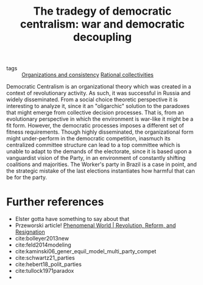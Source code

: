 #+title: The tradegy of democratic centralism: war and democratic decoupling
- tags :: [[file:20200812120916-group_consistency.org][Organizations and  consistency]]      [[file:20210223151354-rational_collectivities.org][Rational collectivities]]
Democratic Centralism is an organizational theory which was created in a context
of revolutionary activity. As such, it was successful in Russia and widely
disseminated. From a social choice theoretic perspective it is interesting to
analyze it, since it an "oligarchic" solution to the paradoxes that might emerge
from collective decision processes. That is, from an evolutionary perspective in
which the environment is war-like it might be a fit form. However, the
democratic processes imposes a different set of fitness requirements. Though
highly disseminated, the organizational form might under-perform in the
democratic competition, inasmuch its centralized committee structure can lead to
a top committee which is unable to adapt to the demands of the electorate, since
it is based upon a vanguardist vision of the Party, in an environment of
constantly shifting coalitions and majorities. The Worker's party in Brazil is a
case in point, and the strategic mistake of the last elections instantiates how
harmful that can be for the party.

* Further references
- Elster gotta have something to say about that
- Przeworski article! [[https://phenomenalworld.org/analysis/revolution-reform-resignation][Phenomenal World | Revolution, Reform, and Resignation]]
- cite:bolleyer2013new
- cite:feld2014modeling
- cite:kaminski06_gener_equil_model_multi_party_compet
- cite:schwartz21_parties
- cite:hebert18_polit_parties
- cite:tullock1971paradox
-
